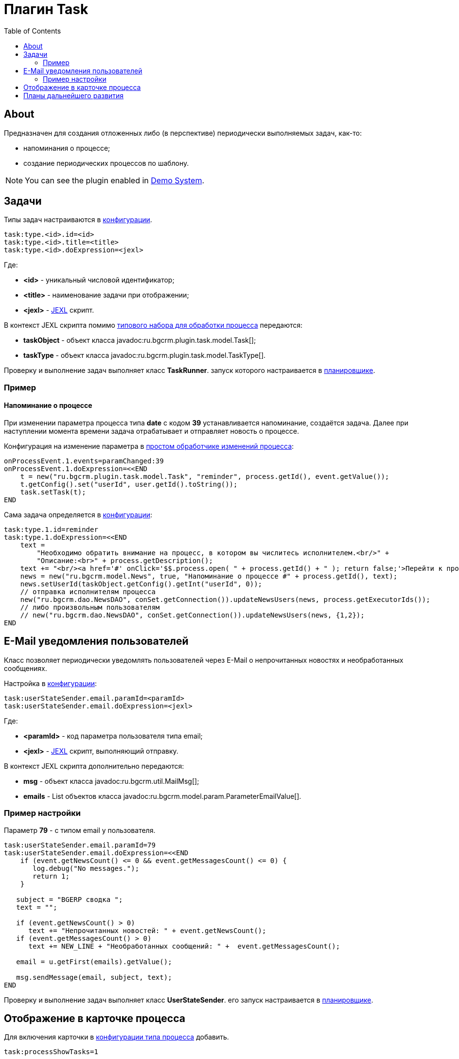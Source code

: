 = Плагин Task
:toc:

[[about]]
== About
Предназначен для создания отложенных либо (в перспективе) периодически выполняемых задач, как-то:
[square]
* напоминания о процессе;
* создание периодических процессов по шаблону.

NOTE: You can see the plugin enabled in <<../../kernel/install.adoc#demo, Demo System>>.

[[config]]
== Задачи
Типы задач настраиваются в <<../../kernel/setup.adoc#config, конфигурации>>.
[source, options="nowrap"]
----
task:type.<id>.id=<id>
task:type.<id>.title=<title>
task:type.<id>.doExpression=<jexl>
----
Где:
[square]
* *<id>* - уникальный числовой идентификатор;
* *<title>* - наименование задачи при отображении;
* *<jexl>* - <<../../kernel/extension.adoc#jexl, JEXL>> скрипт.

В контекст JEXL скрипта помимо <<../../kernel/extension.adoc#jexl-process-context, типового набора для обработки процесса>> передаются:
[square]
* *taskObject* - объект класса javadoc:ru.bgcrm.plugin.task.model.Task[];
* *taskType* - объект класса javadoc:ru.bgcrm.plugin.task.model.TaskType[].

Проверку и выполнение задач выполняет класс *TaskRunner*.
запуск которого настраивается в <<../../kernel/setup.adoc#scheduler, планировщике>>.

[[example]]
=== Пример
==== Напоминание о процессе
При изменении параметра процесса типа *date* с кодом *39* устанавливается напоминание, создаётся задача.
Далее при наступлении момента времени задача отрабатывает и отправляет новость о процессе.

Конфигурация на изменение параметра в <<../../kernel/process/processing.adoc#, простом обработчике изменений процесса>>:
[source]
----
onProcessEvent.1.events=paramChanged:39
onProcessEvent.1.doExpression=<<END
    t = new("ru.bgcrm.plugin.task.model.Task", "reminder", process.getId(), event.getValue());
    t.getConfig().set("userId", user.getId().toString());
    task.setTask(t);
END
----

Сама задача определяется в <<../../kernel/setup.adoc#config, конфигурации>>:
[source]
----
task:type.1.id=reminder
task:type.1.doExpression=<<END
    text =
        "Необходимо обратить внимание на процесс, в котором вы числитесь исполнителем.<br/>" +
        "Описание:<br>" + process.getDescription();
    text += "<br/><a href='#' onClick='$$.process.open( " + process.getId() + " ); return false;'>Перейти к процессу</a>";
    news = new("ru.bgcrm.model.News", true, "Напоминание о процессе #" + process.getId(), text);
    news.setUserId(taskObject.getConfig().getInt("userId", 0));
    // отправка исполнителям процесса
    new("ru.bgcrm.dao.NewsDAO", conSet.getConnection()).updateNewsUsers(news, process.getExecutorIds());
    // либо произвольным пользователям
    // new("ru.bgcrm.dao.NewsDAO", conSet.getConnection()).updateNewsUsers(news, {1,2});
END
----

[[user-email-state-sender]]
== E-Mail уведомления пользователей
Класс позволяет периодически уведомлять пользователей через E-Mail о непрочитанных новостях и необработанных сообщениях.

Настройка в <<../../kernel/setup.adoc#config, конфигурации>>:
[source]
----
task:userStateSender.email.paramId=<paramId>
task:userStateSender.email.doExpression=<jexl>
----
Где:
[square]
* *<paramId>* - код параметра пользователя типа email;
* *<jexl>* - <<../../kernel/extension.adoc#jexl, JEXL>> скрипт, выполняющий отправку.

В контекст JEXL скрипта дополнительно передаются:
[square]
* *msg* - объект класса javadoc:ru.bgcrm.util.MailMsg[];
* *emails* - List объектов класса javadoc:ru.bgcrm.model.param.ParameterEmailValue[].

=== Пример настройки
Параметр *79* - с типом email у пользователя.
[source]
----
task:userStateSender.email.paramId=79
task:userStateSender.email.doExpression=<<END
    if (event.getNewsCount() <= 0 && event.getMessagesCount() <= 0) {
       log.debug("No messages.");
       return 1;
    }

   subject = "BGERP cводка ";
   text = "";

   if (event.getNewsCount() > 0)
      text += "Непрочитанных новостей: " + event.getNewsCount();
   if (event.getMessagesCount() > 0)
      text += NEW_LINE + "Необработанных сообщений: " +  event.getMessagesCount();

   email = u.getFirst(emails).getValue();

   msg.sendMessage(email, subject, text);
END
----

Проверку и выполнение задач выполняет класс *UserStateSender*.
его запуск настраивается в <<../../kernel/setup.adoc#scheduler, планировщике>>.

== Отображение в карточке процесса
Для включения карточки в <<../../kernel/process/index.adoc#type-config, конфигурации типа процесса>> добавить.
[source]
----
task:processShowTasks=1
----

image::_res/process_tasks.png[width=600px]

[[dev-plan]]
== Планы дальнейшего развития
Задачи могут исполняться многократно по расписанию.
Для этого в редакторе карточки процесса будет реализован визуальный редактор.
После первого выполнения задача будет не помечаться исполненной, а ставить дату следующего выполнения.
Такие задачи смогут быть использованы, например, для клонирования регулярных процессов по расписанию.


